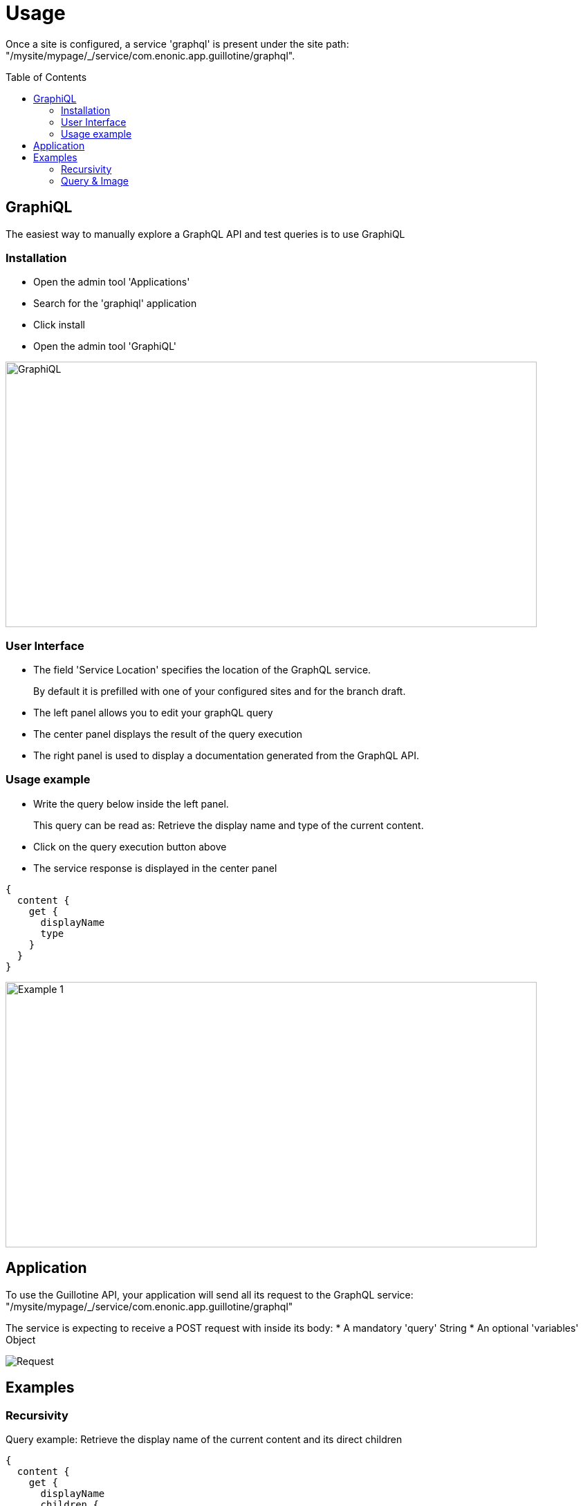 = Usage
:toc: macro

Once a site is configured, a service 'graphql' is present under the site path: "/mysite/mypage/_/service/com.enonic.app.guillotine/graphql".

toc::[]

== GraphiQL

The easiest way to manually explore a GraphQL API and test queries is to use GraphiQL

=== Installation 

* Open the admin tool 'Applications'
* Search for the 'graphiql' application
* Click install
* Open the admin tool 'GraphiQL'

image::img/graphiql.png[GraphiQL,768,384]

=== User Interface

* The field 'Service Location' specifies the location of the GraphQL service. 
+
By default it is prefilled with one of your configured sites and for the branch draft.
* The left panel allows you to edit your graphQL query
* The center panel displays the result of the query execution
* The right panel is used to display a documentation generated from the GraphQL API.

=== Usage example

* Write the query below inside the left panel.
+
This query can be read as: Retrieve the display name and type of the current content.
* Click on the query execution button above
* The service response is displayed in the center panel

----
{
  content {
    get {
      displayName
      type
    }
  }
}
----

image::img/example1.png[Example 1,768,384]

== Application

To use the Guillotine API, your application will send all its request to the GraphQL service: 
"/mysite/mypage/_/service/com.enonic.app.guillotine/graphql"

The service is expecting to receive a POST request with inside its body:
* A mandatory 'query' String
* An optional 'variables' Object

image::img/service.png[Request]

== Examples

=== Recursivity

Query example: Retrieve the display name of the current content and its direct children

----
{
  content {
    get {
      displayName
      children {
        displayName
      }
    }
  }
}
----

image::img/example2.png[Example 2,768,384]

=== Query & Image

Query example: Retrieve the image contents and generate a URL to these images cropped to 800x200 px

----
{
  content {
    query(contentTypes:"media:image") {
      displayName
      ... on media_Image {
        imageUrl(scale:"block(800,200)",type:absolute)
      }
    }
  }
}
----

image::img/example3.png[Example 3,768,384]